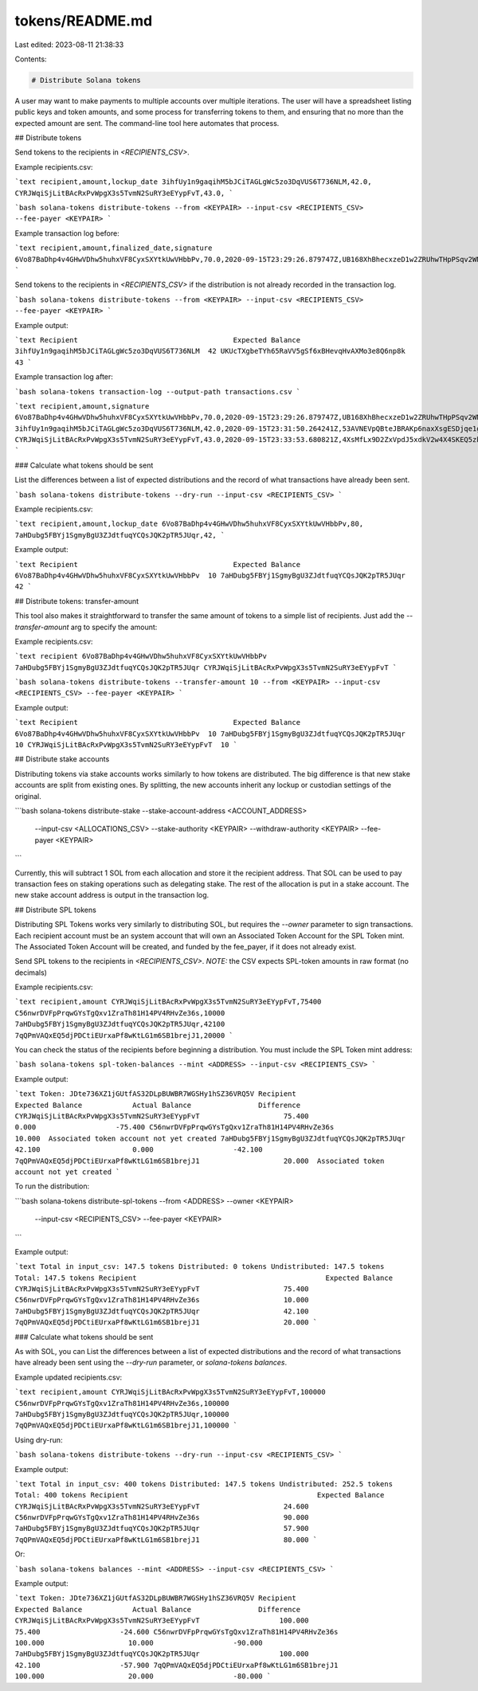 tokens/README.md
================

Last edited: 2023-08-11 21:38:33

Contents:

.. code-block:: md

    # Distribute Solana tokens

A user may want to make payments to multiple accounts over multiple iterations.
The user will have a spreadsheet listing public keys and token amounts, and
some process for transferring tokens to them, and ensuring that no more than the
expected amount are sent. The command-line tool here automates that process.

## Distribute tokens

Send tokens to the recipients in `<RECIPIENTS_CSV>`.

Example recipients.csv:

```text
recipient,amount,lockup_date
3ihfUy1n9gaqihM5bJCiTAGLgWc5zo3DqVUS6T736NLM,42.0,
CYRJWqiSjLitBAcRxPvWpgX3s5TvmN2SuRY3eEYypFvT,43.0,
```

```bash
solana-tokens distribute-tokens --from <KEYPAIR> --input-csv <RECIPIENTS_CSV> --fee-payer <KEYPAIR>
```

Example transaction log before:

```text
recipient,amount,finalized_date,signature
6Vo87BaDhp4v4GHwVDhw5huhxVF8CyxSXYtkUwVHbbPv,70.0,2020-09-15T23:29:26.879747Z,UB168XhBhecxzeD1w2ZRUhwTHpPSqv2WNh8NrZHqz1F2EqxxbSW6iFfVtsg3HkU9NX2cD7R92D8VRLSyArZ9xKQ
```

Send tokens to the recipients in `<RECIPIENTS_CSV>` if the distribution is
not already recorded in the transaction log.

```bash
solana-tokens distribute-tokens --from <KEYPAIR> --input-csv <RECIPIENTS_CSV> --fee-payer <KEYPAIR>
```

Example output:

```text
Recipient                                     Expected Balance
3ihfUy1n9gaqihM5bJCiTAGLgWc5zo3DqVUS6T736NLM  42
UKUcTXgbeTYh65RaVV5gSf6xBHevqHvAXMo3e8Q6np8k  43
```


Example transaction log after:

```bash
solana-tokens transaction-log --output-path transactions.csv
```

```text
recipient,amount,signature
6Vo87BaDhp4v4GHwVDhw5huhxVF8CyxSXYtkUwVHbbPv,70.0,2020-09-15T23:29:26.879747Z,UB168XhBhecxzeD1w2ZRUhwTHpPSqv2WNh8NrZHqz1F2EqxxbSW6iFfVtsg3HkU9NX2cD7R92D8VRLSyArZ9xKQ
3ihfUy1n9gaqihM5bJCiTAGLgWc5zo3DqVUS6T736NLM,42.0,2020-09-15T23:31:50.264241Z,53AVNEVpQBteJBRAKp6naxXsgESDjqe1ge9Dg2HeCSpYWTuGTLqHrBpkHTnpvPJURNgKWxkJfihuRa5STVRjL2hy
CYRJWqiSjLitBAcRxPvWpgX3s5TvmN2SuRY3eEYypFvT,43.0,2020-09-15T23:33:53.680821Z,4XsMfLx9D2ZxVpdJ5xdkV2w4X4SKEQ5zbQhcH4NcRwgZDkdRNiZjvnMFaWaWHUh5eF1LwFPpQdjn6mzSsiCVj3L7
```

### Calculate what tokens should be sent

List the differences between a list of expected distributions and the record of what
transactions have already been sent.

```bash
solana-tokens distribute-tokens --dry-run --input-csv <RECIPIENTS_CSV>
```

Example recipients.csv:

```text
recipient,amount,lockup_date
6Vo87BaDhp4v4GHwVDhw5huhxVF8CyxSXYtkUwVHbbPv,80,
7aHDubg5FBYj1SgmyBgU3ZJdtfuqYCQsJQK2pTR5JUqr,42,
```

Example output:

```text
Recipient                                     Expected Balance
6Vo87BaDhp4v4GHwVDhw5huhxVF8CyxSXYtkUwVHbbPv  10
7aHDubg5FBYj1SgmyBgU3ZJdtfuqYCQsJQK2pTR5JUqr  42
```

## Distribute tokens: transfer-amount

This tool also makes it straightforward to transfer the same amount of tokens to a simple list of recipients. Just add the `--transfer-amount` arg to specify the amount:

Example recipients.csv:

```text
recipient
6Vo87BaDhp4v4GHwVDhw5huhxVF8CyxSXYtkUwVHbbPv
7aHDubg5FBYj1SgmyBgU3ZJdtfuqYCQsJQK2pTR5JUqr
CYRJWqiSjLitBAcRxPvWpgX3s5TvmN2SuRY3eEYypFvT
```

```bash
solana-tokens distribute-tokens --transfer-amount 10 --from <KEYPAIR> --input-csv <RECIPIENTS_CSV> --fee-payer <KEYPAIR>
```

Example output:

```text
Recipient                                     Expected Balance
6Vo87BaDhp4v4GHwVDhw5huhxVF8CyxSXYtkUwVHbbPv  10
7aHDubg5FBYj1SgmyBgU3ZJdtfuqYCQsJQK2pTR5JUqr  10
CYRJWqiSjLitBAcRxPvWpgX3s5TvmN2SuRY3eEYypFvT  10
```

## Distribute stake accounts

Distributing tokens via stake accounts works similarly to how tokens are distributed. The
big difference is that new stake accounts are split from existing ones. By splitting,
the new accounts inherit any lockup or custodian settings of the original.

```bash
solana-tokens distribute-stake --stake-account-address <ACCOUNT_ADDRESS> \
    --input-csv <ALLOCATIONS_CSV> \
    --stake-authority <KEYPAIR> --withdraw-authority <KEYPAIR> --fee-payer <KEYPAIR>
```

Currently, this will subtract 1 SOL from each allocation and store it the
recipient address. That SOL can be used to pay transaction fees on staking
operations such as delegating stake. The rest of the allocation is put in
a stake account. The new stake account address is output in the transaction
log.

## Distribute SPL tokens

Distributing SPL Tokens works very similarly to distributing SOL, but requires
the `--owner` parameter to sign transactions. Each recipient account must be an
system account that will own an Associated Token Account for the SPL Token mint.
The Associated Token Account will be created, and funded by the fee_payer, if it
does not already exist.

Send SPL tokens to the recipients in `<RECIPIENTS_CSV>`.
*NOTE:* the CSV expects SPL-token amounts in raw format (no decimals)

Example recipients.csv:

```text
recipient,amount
CYRJWqiSjLitBAcRxPvWpgX3s5TvmN2SuRY3eEYypFvT,75400
C56nwrDVFpPrqwGYsTgQxv1ZraTh81H14PV4RHvZe36s,10000
7aHDubg5FBYj1SgmyBgU3ZJdtfuqYCQsJQK2pTR5JUqr,42100
7qQPmVAQxEQ5djPDCtiEUrxaPf8wKtLG1m6SB1brejJ1,20000
```

You can check the status of the recipients before beginning a distribution. You
must include the SPL Token mint address:

```bash
solana-tokens spl-token-balances --mint <ADDRESS> --input-csv <RECIPIENTS_CSV>
```

Example output:

```text
Token: JDte736XZ1jGUtfAS32DLpBUWBR7WGSHy1hSZ36VRQ5V
Recipient                                             Expected Balance            Actual Balance                Difference
CYRJWqiSjLitBAcRxPvWpgX3s5TvmN2SuRY3eEYypFvT                    75.400                      0.000                   -75.400
C56nwrDVFpPrqwGYsTgQxv1ZraTh81H14PV4RHvZe36s                    10.000  Associated token account not yet created
7aHDubg5FBYj1SgmyBgU3ZJdtfuqYCQsJQK2pTR5JUqr                    42.100                      0.000                   -42.100
7qQPmVAQxEQ5djPDCtiEUrxaPf8wKtLG1m6SB1brejJ1                    20.000  Associated token account not yet created
```

To run the distribution:

```bash
solana-tokens distribute-spl-tokens --from <ADDRESS> --owner <KEYPAIR> \
    --input-csv <RECIPIENTS_CSV> --fee-payer <KEYPAIR>
```

Example output:

```text
Total in input_csv: 147.5 tokens
Distributed: 0 tokens
Undistributed: 147.5 tokens
Total: 147.5 tokens
Recipient                                             Expected Balance
CYRJWqiSjLitBAcRxPvWpgX3s5TvmN2SuRY3eEYypFvT                    75.400
C56nwrDVFpPrqwGYsTgQxv1ZraTh81H14PV4RHvZe36s                    10.000
7aHDubg5FBYj1SgmyBgU3ZJdtfuqYCQsJQK2pTR5JUqr                    42.100
7qQPmVAQxEQ5djPDCtiEUrxaPf8wKtLG1m6SB1brejJ1                    20.000
```

### Calculate what tokens should be sent

As with SOL, you can List the differences between a list of expected
distributions and the record of what transactions have already been sent using
the `--dry-run` parameter, or `solana-tokens balances`.

Example updated recipients.csv:

```text
recipient,amount
CYRJWqiSjLitBAcRxPvWpgX3s5TvmN2SuRY3eEYypFvT,100000
C56nwrDVFpPrqwGYsTgQxv1ZraTh81H14PV4RHvZe36s,100000
7aHDubg5FBYj1SgmyBgU3ZJdtfuqYCQsJQK2pTR5JUqr,100000
7qQPmVAQxEQ5djPDCtiEUrxaPf8wKtLG1m6SB1brejJ1,100000
```

Using dry-run:

```bash
solana-tokens distribute-tokens --dry-run --input-csv <RECIPIENTS_CSV>
```

Example output:

```text
Total in input_csv: 400 tokens
Distributed: 147.5 tokens
Undistributed: 252.5 tokens
Total: 400 tokens
Recipient                                             Expected Balance
CYRJWqiSjLitBAcRxPvWpgX3s5TvmN2SuRY3eEYypFvT                    24.600
C56nwrDVFpPrqwGYsTgQxv1ZraTh81H14PV4RHvZe36s                    90.000
7aHDubg5FBYj1SgmyBgU3ZJdtfuqYCQsJQK2pTR5JUqr                    57.900
7qQPmVAQxEQ5djPDCtiEUrxaPf8wKtLG1m6SB1brejJ1                    80.000
```

Or:

```bash
solana-tokens balances --mint <ADDRESS> --input-csv <RECIPIENTS_CSV>
```

Example output:

```text
Token: JDte736XZ1jGUtfAS32DLpBUWBR7WGSHy1hSZ36VRQ5V
Recipient                                             Expected Balance            Actual Balance                Difference
CYRJWqiSjLitBAcRxPvWpgX3s5TvmN2SuRY3eEYypFvT                   100.000                    75.400                   -24.600
C56nwrDVFpPrqwGYsTgQxv1ZraTh81H14PV4RHvZe36s                   100.000                    10.000                   -90.000
7aHDubg5FBYj1SgmyBgU3ZJdtfuqYCQsJQK2pTR5JUqr                   100.000                    42.100                   -57.900
7qQPmVAQxEQ5djPDCtiEUrxaPf8wKtLG1m6SB1brejJ1                   100.000                    20.000                   -80.000
```


